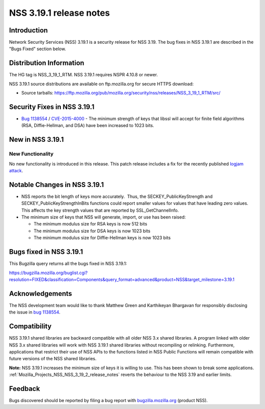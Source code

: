 .. _Mozilla_Projects_NSS_NSS_3_19_1_release_notes:

========================
NSS 3.19.1 release notes
========================
.. _Introduction:

Introduction
------------

Network Security Services (NSS) 3.19.1 is a security release for NSS 3.19. The bug fixes in NSS
3.19.1 are described in the "Bugs Fixed" section below.

.. _Distribution_Information:

Distribution Information
------------------------

The HG tag is NSS_3_19_1_RTM. NSS 3.19.1 requires NSPR 4.10.8 or newer.

NSS 3.19.1 source distributions are available on ftp.mozilla.org for secure HTTPS download:

-  Source tarballs:
   https://ftp.mozilla.org/pub/mozilla.org/security/nss/releases/NSS_3_19_1_RTM/src/

.. _Security_Fixes_in_NSS_3.19.1:

Security Fixes in NSS 3.19.1
----------------------------

-  `Bug
   1138554 <https://bugzilla.mozilla.org/show_bug.cgi?id=1138554>`__ / `CVE-2015-4000 <http://www.cve.mitre.org/cgi-bin/cvename.cgi?name=CVE-2015-4000>`__ -
   The minimum strength of keys that libssl will accept for finite field algorithms (RSA,
   Diffie-Hellman, and DSA) have been increased to 1023 bits.

.. _New_in_NSS_3.19.1:

New in NSS 3.19.1
-----------------

.. _New_Functionality:

New Functionality
~~~~~~~~~~~~~~~~~

No new functionality is introduced in this release. This patch release includes a fix for the
recently published `logjam attack <https://weakdh.org/>`__.

.. _Notable_Changes_in_NSS_3.19.1:

Notable Changes in NSS 3.19.1
-----------------------------

-  NSS reports the bit length of keys more accurately.  Thus, the SECKEY_PublicKeyStrength and
   SECKEY_PublicKeyStrengthInBits functions could report smaller values for values that have leading
   zero values. This affects the key strength values that are reported by SSL_GetChannelInfo.
-  The minimum size of keys that NSS will generate, import, or use has been raised:

   -  The minimum modulus size for RSA keys is now 512 bits
   -  The minimum modulus size for DSA keys is now 1023 bits
   -  The minimum modulus size for Diffie-Hellman keys is now 1023 bits

.. _Bugs_fixed_in_NSS_3.19.1:

Bugs fixed in NSS 3.19.1
------------------------

This Bugzilla query returns all the bugs fixed in NSS 3.19.1:

https://bugzilla.mozilla.org/buglist.cgi?resolution=FIXED&classification=Components&query_format=advanced&product=NSS&target_milestone=3.19.1

.. _Acknowledgements:

Acknowledgements
----------------

The NSS development team would like to thank Matthew Green and Karthikeyan Bhargavan for responsibly
disclosing the issue in `bug 1138554 <https://bugzilla.mozilla.org/show_bug.cgi?id=1138554>`__.

.. _Compatibility:

Compatibility
-------------

NSS 3.19.1 shared libraries are backward compatible with all older NSS 3.x shared libraries. A
program linked with older NSS 3.x shared libraries will work with NSS 3.19.1 shared libraries
without recompiling or relinking. Furthermore, applications that restrict their use of NSS APIs to
the functions listed in NSS Public Functions will remain compatible with future versions of the NSS
shared libraries.

**Note:** NSS 3.19.1 increases the minimum size of keys it is willing to use. This has been shown to
break some applications. :ref:`Mozilla_Projects_NSS_NSS_3_19_2_release_notes`
reverts the behaviour to the NSS 3.19 and earlier limits.

.. _Feedback:

Feedback
--------

Bugs discovered should be reported by filing a bug report with
`bugzilla.mozilla.org <https://bugzilla.mozilla.org/enter_bug.cgi?product=NSS>`__ (product NSS).